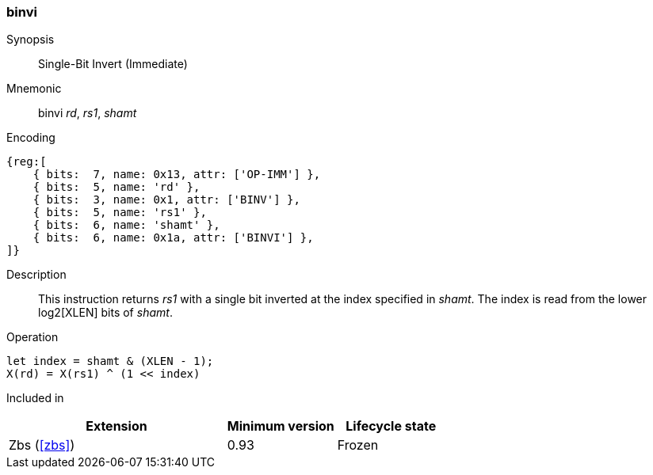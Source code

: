 [#insns-binvi,reftext="Single-Bit Invert (Immediate)"]
=== binvi

Synopsis::
Single-Bit Invert (Immediate)

Mnemonic::
binvi _rd_, _rs1_, _shamt_

Encoding::
[wavedrom, , svg]
....
{reg:[
    { bits:  7, name: 0x13, attr: ['OP-IMM'] },
    { bits:  5, name: 'rd' },
    { bits:  3, name: 0x1, attr: ['BINV'] },
    { bits:  5, name: 'rs1' },
    { bits:  6, name: 'shamt' },
    { bits:  6, name: 0x1a, attr: ['BINVI'] },
]}
....

Description::
This instruction returns _rs1_ with a single bit inverted at the index specified in _shamt_.
The index is read from the lower log2[XLEN] bits of _shamt_.

Operation::
[source,sail]
--
let index = shamt & (XLEN - 1);
X(rd) = X(rs1) ^ (1 << index)
--

Included in::
[%header,cols="4,2,2"]
|===
|Extension
|Minimum version
|Lifecycle state

|Zbs (<<#zbs>>)
|0.93
|Frozen
|===

